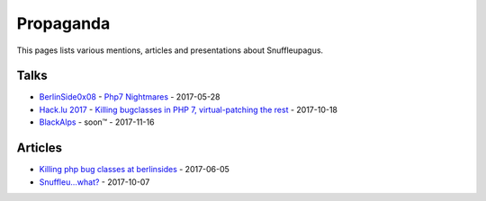 Propaganda
==========

This pages lists various mentions, articles and presentations about Snuffleupagus.

Talks
-----

- `BerlinSide0x08 <https://berlinsides.org/?page_id=2168>`_ - `Php7 Nightmares <slides.pdf>`_ - 2017-05-28
- `Hack.lu 2017 <https://2017.hack.lu/talks/>`_ - `Killing bugclasses in PHP 7, virtual-patching the rest <https://github.com/nbs-system/snuffleupagus/blob/master/slides/hacklu_2017.pdf>`_ - 2017-10-18
- `BlackAlps <https://blackalps.ch/2017program.php>`_ - soon™ - 2017-11-16

Articles
--------

- `Killing php bug classes at berlinsides <https://dustri.org/b/killing-php-bug-classes-at-berlinsides.html>`_ - 2017-06-05
- `Snuffleu…what? <https://fr33tux.org/post/snuffleupagus/>`_ - 2017-10-07
